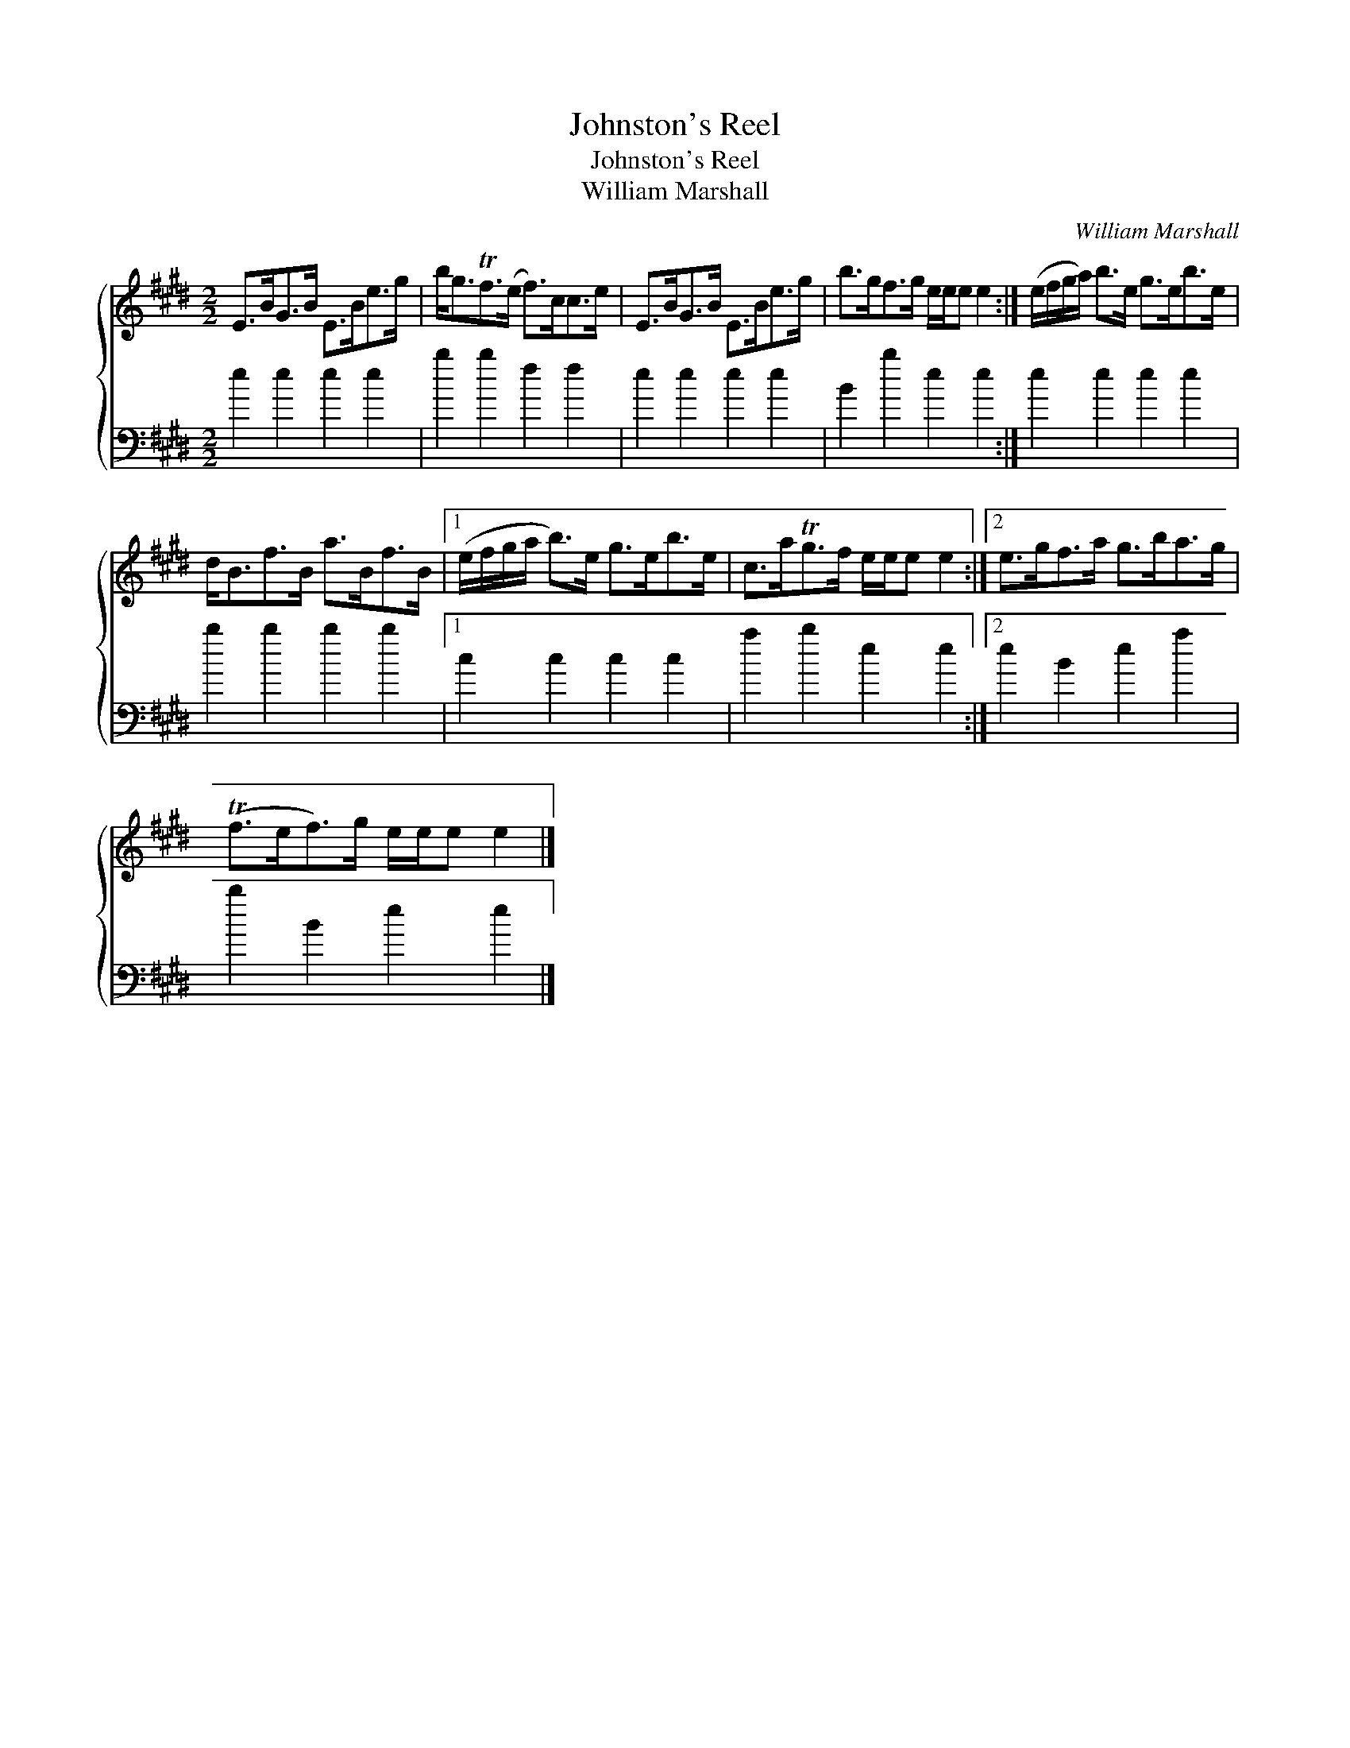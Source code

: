 X:1
T:Johnston's Reel
T:Johnston's Reel
T:William Marshall
C:William Marshall
%%score { 1 2 }
L:1/8
M:2/2
K:E
V:1 treble 
V:2 bass 
V:1
 E>BG>B E>Be>g | b<gTf>(e f>)cc>e | E>BG>B E>Be>g | b>gf>g e/e/e e2 :| (e/f/g/a/) b>e g>eb>e | %5
 d<Bf>B a>Bf>B |1 (e/f/g/a/ b>)e g>eb>e | c>aTg>f e/e/e e2 :|2 e>gf>a g>ba>g | %9
 (Tf>ef>)g e/e/e e2 |] %10
V:2
 e2 e2 e2 e2 | b2 b2 f2 f2 | e2 e2 e2 e2 | B2 b2 e2 e2 :| e2 e2 e2 e2 | b2 b2 b2 b2 |1 %6
 c2 c2 c2 c2 | a2 b2 e2 e2 :|2 e2 B2 e2 a2 | b2 B2 e2 e2 |] %10

